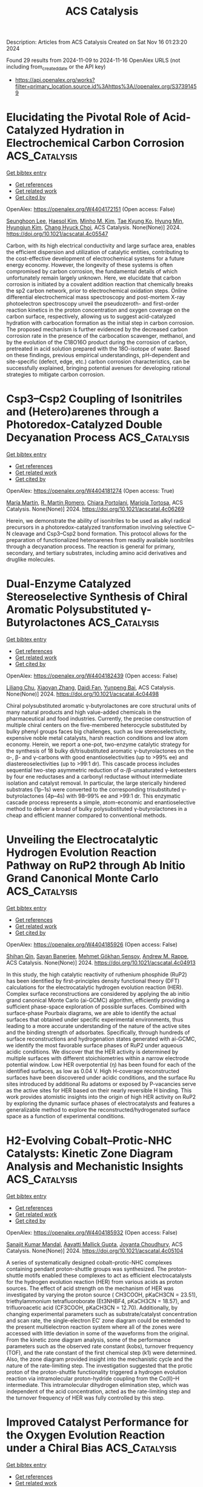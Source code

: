 #+TITLE: ACS Catalysis
Description: Articles from ACS Catalysis
Created on Sat Nov 16 01:23:20 2024

Found 29 results from 2024-11-09 to 2024-11-16
OpenAlex URLS (not including from_created_date or the API key)
- [[https://api.openalex.org/works?filter=primary_location.source.id%3Ahttps%3A//openalex.org/S37391459]]

* Elucidating the Pivotal Role of Acid-Catalyzed Hydration in Electrochemical Carbon Corrosion  :ACS_Catalysis:
:PROPERTIES:
:UUID: https://openalex.org/W4404172151
:TOPICS: Fuel Cell Membrane Technology, Corrosion Inhibitors and Protection Mechanisms, Electrocatalysis for Energy Conversion
:PUBLICATION_DATE: 2024-11-08
:END:    
    
[[elisp:(doi-add-bibtex-entry "https://doi.org/10.1021/acscatal.4c05547")][Get bibtex entry]] 

- [[elisp:(progn (xref--push-markers (current-buffer) (point)) (oa--referenced-works "https://openalex.org/W4404172151"))][Get references]]
- [[elisp:(progn (xref--push-markers (current-buffer) (point)) (oa--related-works "https://openalex.org/W4404172151"))][Get related work]]
- [[elisp:(progn (xref--push-markers (current-buffer) (point)) (oa--cited-by-works "https://openalex.org/W4404172151"))][Get cited by]]

OpenAlex: https://openalex.org/W4404172151 (Open access: False)
    
[[https://openalex.org/A5102659436][Seunghoon Lee]], [[https://openalex.org/A5081705335][Haesol Kim]], [[https://openalex.org/A5088684800][Minho M. Kim]], [[https://openalex.org/A5110713649][Tae Kyung Ko]], [[https://openalex.org/A5019222326][Hyung Min]], [[https://openalex.org/A5100388376][Hyungjun Kim]], [[https://openalex.org/A5072570172][Chang Hyuck Choi]], ACS Catalysis. None(None)] 2024. https://doi.org/10.1021/acscatal.4c05547 
     
Carbon, with its high electrical conductivity and large surface area, enables the efficient dispersion and utilization of catalytic entities, contributing to the cost-effective development of electrochemical systems for a future energy economy. However, the longevity of these systems is often compromised by carbon corrosion, the fundamental details of which unfortunately remain largely unknown. Here, we elucidate that carbon corrosion is initiated by a covalent addition reaction that chemically breaks the sp2 carbon network, prior to electrochemical oxidation steps. Online differential electrochemical mass spectroscopy and post-mortem X-ray photoelectron spectroscopy unveil the pseudozeroth- and first-order reaction kinetics in the proton concentration and oxygen coverage on the carbon surface, respectively, allowing us to suggest acid-catalyzed hydration with carbocation formation as the initial step in carbon corrosion. The proposed mechanism is further evidenced by the decreased carbon corrosion rate in the presence of the carbocation scavenger, methanol, and by the evolution of the C18O16O product during the corrosion of carbon, pretreated in acid solution prepared with the 18O-isotope of water. Based on these findings, previous empirical understandings, pH-dependent and site-specific (defect, edge, etc.) carbon corrosion characteristics, can be successfully explained, bringing potential avenues for developing rational strategies to mitigate carbon corrosion.    

    

* Csp3–Csp2 Coupling of Isonitriles and (Hetero)arenes through a Photoredox-Catalyzed Double Decyanation Process  :ACS_Catalysis:
:PROPERTIES:
:UUID: https://openalex.org/W4404181274
:TOPICS: Applications of Photoredox Catalysis in Organic Synthesis, Transition-Metal-Catalyzed C–H Bond Functionalization, Transition-Metal-Catalyzed Sulfur Chemistry
:PUBLICATION_DATE: 2024-11-08
:END:    
    
[[elisp:(doi-add-bibtex-entry "https://doi.org/10.1021/acscatal.4c06269")][Get bibtex entry]] 

- [[elisp:(progn (xref--push-markers (current-buffer) (point)) (oa--referenced-works "https://openalex.org/W4404181274"))][Get references]]
- [[elisp:(progn (xref--push-markers (current-buffer) (point)) (oa--related-works "https://openalex.org/W4404181274"))][Get related work]]
- [[elisp:(progn (xref--push-markers (current-buffer) (point)) (oa--cited-by-works "https://openalex.org/W4404181274"))][Get cited by]]

OpenAlex: https://openalex.org/W4404181274 (Open access: True)
    
[[https://openalex.org/A5101544561][María Martín]], [[https://openalex.org/A5042270411][R. Martín Romero]], [[https://openalex.org/A5049944494][Chiara Portolani]], [[https://openalex.org/A5077073496][Mariola Tortosa]], ACS Catalysis. None(None)] 2024. https://doi.org/10.1021/acscatal.4c06269 
     
Herein, we demonstrate the ability of isonitriles to be used as alkyl radical precursors in a photoredox-catalyzed transformation involving selective C–N cleavage and Csp3–Csp2 bond formation. This protocol allows for the preparation of functionalized heteroarenes from readily available isonitriles through a decyanation process. The reaction is general for primary, secondary, and tertiary substrates, including amino acid derivatives and druglike molecules.    

    

* Dual-Enzyme Catalyzed Stereoselective Synthesis of Chiral Aromatic Polysubstituted γ-Butyrolactones  :ACS_Catalysis:
:PROPERTIES:
:UUID: https://openalex.org/W4404182439
:TOPICS: Enzyme Immobilization Techniques, Biosynthesis and Engineering of Terpenoids, Asymmetric Catalysis
:PUBLICATION_DATE: 2024-11-08
:END:    
    
[[elisp:(doi-add-bibtex-entry "https://doi.org/10.1021/acscatal.4c04498")][Get bibtex entry]] 

- [[elisp:(progn (xref--push-markers (current-buffer) (point)) (oa--referenced-works "https://openalex.org/W4404182439"))][Get references]]
- [[elisp:(progn (xref--push-markers (current-buffer) (point)) (oa--related-works "https://openalex.org/W4404182439"))][Get related work]]
- [[elisp:(progn (xref--push-markers (current-buffer) (point)) (oa--cited-by-works "https://openalex.org/W4404182439"))][Get cited by]]

OpenAlex: https://openalex.org/W4404182439 (Open access: False)
    
[[https://openalex.org/A5084358889][Liliang Chu]], [[https://openalex.org/A5100352073][Xiaoyan Zhang]], [[https://openalex.org/A5043935829][Daidi Fan]], [[https://openalex.org/A5101663471][Yunpeng Bai]], ACS Catalysis. None(None)] 2024. https://doi.org/10.1021/acscatal.4c04498 
     
Chiral polysubstituted aromatic γ-butyrolactones are core structural units of many natural products and high value-added chemicals in the pharmaceutical and food industries. Currently, the precise construction of multiple chiral centers on the five-membered heterocycle substituted by bulky phenyl groups faces big challenges, such as low stereoselectivity, expensive noble metal catalysts, harsh reaction conditions and low atom economy. Herein, we report a one-pot, two-enzyme catalytic strategy for the synthesis of 18 bulky di/trisubstituted aromatic γ-butyrolactones on the α-, β- and γ-carbons with good enantioselectivities (up to >99% ee) and diastereoselectivities (up to >99:1 dr). This cascade process includes sequential two-step asymmetric reduction of α-/β-unsaturated γ-ketoesters by four ene reductases and a carbonyl reductase without intermediate isolation and catalyst removal. In particular, the large sterically hindered substrates (1p–1s) were converted to the corresponding trisubstituted γ-butyrolactones (4p–4s) with 98–99% ee and >99:1 dr. This enzymatic cascade process represents a simple, atom-economic and enantioselective method to deliver a broad of bulky polysubstituted γ-butyrolactones in a cheap and efficient manner compared to conventional methods.    

    

* Unveiling the Electrocatalytic Hydrogen Evolution Reaction Pathway on RuP2 through Ab Initio Grand Canonical Monte Carlo  :ACS_Catalysis:
:PROPERTIES:
:UUID: https://openalex.org/W4404185926
:TOPICS: Electrocatalysis for Energy Conversion, Accelerating Materials Innovation through Informatics, Catalytic Dehydrogenation of Light Alkanes
:PUBLICATION_DATE: 2024-11-08
:END:    
    
[[elisp:(doi-add-bibtex-entry "https://doi.org/10.1021/acscatal.4c04913")][Get bibtex entry]] 

- [[elisp:(progn (xref--push-markers (current-buffer) (point)) (oa--referenced-works "https://openalex.org/W4404185926"))][Get references]]
- [[elisp:(progn (xref--push-markers (current-buffer) (point)) (oa--related-works "https://openalex.org/W4404185926"))][Get related work]]
- [[elisp:(progn (xref--push-markers (current-buffer) (point)) (oa--cited-by-works "https://openalex.org/W4404185926"))][Get cited by]]

OpenAlex: https://openalex.org/W4404185926 (Open access: False)
    
[[https://openalex.org/A5048666153][Shihan Qin]], [[https://openalex.org/A5072188872][Sayan Banerjee]], [[https://openalex.org/A5088820125][Mehmet Gökhan Şensoy]], [[https://openalex.org/A5059503004][Andrew M. Rappe]], ACS Catalysis. None(None)] 2024. https://doi.org/10.1021/acscatal.4c04913 
     
In this study, the high catalytic reactivity of ruthenium phosphide (RuP2) has been identified by first-principles density functional theory (DFT) calculations for the electrocatalytic hydrogen evolution reaction (HER). Complex surface reconstructions are considered by applying the ab initio grand canonical Monte Carlo (ai-GCMC) algorithm, efficiently providing a sufficient phase-space exploration of possible surfaces. Combined with surface-phase Pourbaix diagrams, we are able to identify the actual surfaces that obtained under specific experimental environments, thus leading to a more accurate understanding of the nature of the active sites and the binding strength of adsorbates. Specifically, through hundreds of surface reconstructions and hydrogenation states generated with ai-GCMC, we identify the most favorable surface phases of RuP2 under aqueous acidic conditions. We discover that the HER activity is determined by multiple surfaces with different stoichiometries within a narrow electrode potential window. Low HER overpotential (η) has been found for each of the identified surfaces, as low as 0.04 V. High H-coverage reconstructed surfaces have been discovered under acidic conditions, and the surface Ru sites introduced by additional Ru adatoms or exposed by P-vacancies serve as the active sites for HER based on their nearly reversible H binding. This work provides atomistic insights into the origin of high HER activity on RuP2 by exploring the dynamic surface phases of electrocatalysts and features a generalizable method to explore the reconstructed/hydrogenated surface space as a function of experimental conditions.    

    

* H2-Evolving Cobalt–Protic-NHC Catalysts: Kinetic Zone Diagram Analysis and Mechanistic Insights  :ACS_Catalysis:
:PROPERTIES:
:UUID: https://openalex.org/W4404185932
:TOPICS: Ammonia Synthesis and Electrocatalysis, Electrocatalysis for Energy Conversion, Carbon Dioxide Utilization for Chemical Synthesis
:PUBLICATION_DATE: 2024-11-08
:END:    
    
[[elisp:(doi-add-bibtex-entry "https://doi.org/10.1021/acscatal.4c05104")][Get bibtex entry]] 

- [[elisp:(progn (xref--push-markers (current-buffer) (point)) (oa--referenced-works "https://openalex.org/W4404185932"))][Get references]]
- [[elisp:(progn (xref--push-markers (current-buffer) (point)) (oa--related-works "https://openalex.org/W4404185932"))][Get related work]]
- [[elisp:(progn (xref--push-markers (current-buffer) (point)) (oa--cited-by-works "https://openalex.org/W4404185932"))][Get cited by]]

OpenAlex: https://openalex.org/W4404185932 (Open access: False)
    
[[https://openalex.org/A5023698422][Sanajit Kumar Mandal]], [[https://openalex.org/A5079620766][Aayatti Mallick Gupta]], [[https://openalex.org/A5042658817][Joyanta Choudhury]], ACS Catalysis. None(None)] 2024. https://doi.org/10.1021/acscatal.4c05104 
     
A series of systematically designed cobalt–protic-NHC complexes containing pendant proton-shuttle groups was synthesized. The proton-shuttle motifs enabled these complexes to act as efficient electrocatalysts for the hydrogen evolution reaction (HER) from various acids as proton sources. The effect of acid strength on the mechanism of HER was investigated by varying the proton source ( CH3COOH, pKaCH3CN = 23.51), triethylammonium tetrafluoroborate (Et3NHBF4, pKaCH3CN = 18.57), and trifluoroacetic acid (CF3COOH, pKaCH3CN = 12.70). Additionally, by changing experimental parameters such as substrate/catalyst concentration and scan rate, the single-electron EC′ zone diagram could be extended to the present multielectron reaction system where all of the zones were accessed with little deviation in some of the waveforms from the original. From the kinetic zone diagram analysis, some of the performance parameters such as the observed rate constant (kobs), turnover frequency (TOF), and the rate constant of the first chemical step (k1) were determined. Also, the zone diagram provided insight into the mechanistic cycle and the nature of the rate-limiting step. The investigation suggested that the protic proton of the proton-shuttle functionality triggered a hydrogen evolution reaction via intramolecular proton-hydride coupling from the Co(II)–H intermediate. This intramolecular dihydrogen elimination step, which was independent of the acid concentration, acted as the rate-limiting step and the turnover frequency of HER was fully controlled by this step.    

    

* Improved Catalyst Performance for the Oxygen Evolution Reaction under a Chiral Bias  :ACS_Catalysis:
:PROPERTIES:
:UUID: https://openalex.org/W4404220015
:TOPICS: Electrocatalysis for Energy Conversion, Accelerating Materials Innovation through Informatics, Catalytic Nanomaterials
:PUBLICATION_DATE: 2024-11-10
:END:    
    
[[elisp:(doi-add-bibtex-entry "https://doi.org/10.1021/acscatal.4c04477")][Get bibtex entry]] 

- [[elisp:(progn (xref--push-markers (current-buffer) (point)) (oa--referenced-works "https://openalex.org/W4404220015"))][Get references]]
- [[elisp:(progn (xref--push-markers (current-buffer) (point)) (oa--related-works "https://openalex.org/W4404220015"))][Get related work]]
- [[elisp:(progn (xref--push-markers (current-buffer) (point)) (oa--cited-by-works "https://openalex.org/W4404220015"))][Get cited by]]

OpenAlex: https://openalex.org/W4404220015 (Open access: True)
    
[[https://openalex.org/A5036346374][Aravind Vadakkayil]], [[https://openalex.org/A5034223374][Wiley A. Dunlap-Shohl]], [[https://openalex.org/A5108303229][Meera Joy]], [[https://openalex.org/A5047853509][Brian P. Bloom]], [[https://openalex.org/A5043531603][David H. Waldeck]], ACS Catalysis. None(None)] 2024. https://doi.org/10.1021/acscatal.4c04477 
     
No abstract    

    

* Asymmetric Csp3–Csp3 Bond Formation via Ni-Catalyzed Regio- and Enantioselective Hydroalkylation of Linear 1,3-Diene through Carbonyl Umpolung  :ACS_Catalysis:
:PROPERTIES:
:UUID: https://openalex.org/W4404225574
:TOPICS: Homogeneous Catalysis with Transition Metals, Transition-Metal-Catalyzed C–H Bond Functionalization, Asymmetric Catalysis
:PUBLICATION_DATE: 2024-11-11
:END:    
    
[[elisp:(doi-add-bibtex-entry "https://doi.org/10.1021/acscatal.4c05759")][Get bibtex entry]] 

- [[elisp:(progn (xref--push-markers (current-buffer) (point)) (oa--referenced-works "https://openalex.org/W4404225574"))][Get references]]
- [[elisp:(progn (xref--push-markers (current-buffer) (point)) (oa--related-works "https://openalex.org/W4404225574"))][Get related work]]
- [[elisp:(progn (xref--push-markers (current-buffer) (point)) (oa--cited-by-works "https://openalex.org/W4404225574"))][Get cited by]]

OpenAlex: https://openalex.org/W4404225574 (Open access: False)
    
[[https://openalex.org/A5074760445][Ruofei Cheng]], [[https://openalex.org/A5050860250][Kangbao Zhong]], [[https://openalex.org/A5028501208][Xue‐Qiang Chu]], [[https://openalex.org/A5050859481][Yu Lan]], [[https://openalex.org/A5021388534][Chao‐Jun Li]], ACS Catalysis. None(None)] 2024. https://doi.org/10.1021/acscatal.4c05759 
     
No abstract    

    

* Trend and Progress in Catalysis for Ethylene Production from Bioethanol Using ZSM-5  :ACS_Catalysis:
:PROPERTIES:
:UUID: https://openalex.org/W4404234962
:TOPICS: Catalytic Conversion of Biomass to Fuels and Chemicals, Desulfurization Technologies for Fuels, Zeolite Chemistry and Catalysis
:PUBLICATION_DATE: 2024-11-11
:END:    
    
[[elisp:(doi-add-bibtex-entry "https://doi.org/10.1021/acscatal.4c04162")][Get bibtex entry]] 

- [[elisp:(progn (xref--push-markers (current-buffer) (point)) (oa--referenced-works "https://openalex.org/W4404234962"))][Get references]]
- [[elisp:(progn (xref--push-markers (current-buffer) (point)) (oa--related-works "https://openalex.org/W4404234962"))][Get related work]]
- [[elisp:(progn (xref--push-markers (current-buffer) (point)) (oa--cited-by-works "https://openalex.org/W4404234962"))][Get cited by]]

OpenAlex: https://openalex.org/W4404234962 (Open access: False)
    
[[https://openalex.org/A5002759787][L. Ouayloul]], [[https://openalex.org/A5061505361][Iker Agirrezabal-Tellería]], [[https://openalex.org/A5081732385][Sébastien Paul]], [[https://openalex.org/A5054522976][M. El Doukkali]], ACS Catalysis. None(None)] 2024. https://doi.org/10.1021/acscatal.4c04162 
     
No abstract    

    

* Fe-Doped Ni-Based Catalysts Surpass Ir-Baselines for Oxygen Evolution Due to Optimal Charge-Transfer Characteristics  :ACS_Catalysis:
:PROPERTIES:
:UUID: https://openalex.org/W4404237251
:TOPICS: Electrocatalysis for Energy Conversion, Fuel Cell Membrane Technology, Memristive Devices for Neuromorphic Computing
:PUBLICATION_DATE: 2024-11-11
:END:    
    
[[elisp:(doi-add-bibtex-entry "https://doi.org/10.1021/acscatal.4c04489")][Get bibtex entry]] 

- [[elisp:(progn (xref--push-markers (current-buffer) (point)) (oa--referenced-works "https://openalex.org/W4404237251"))][Get references]]
- [[elisp:(progn (xref--push-markers (current-buffer) (point)) (oa--related-works "https://openalex.org/W4404237251"))][Get related work]]
- [[elisp:(progn (xref--push-markers (current-buffer) (point)) (oa--cited-by-works "https://openalex.org/W4404237251"))][Get cited by]]

OpenAlex: https://openalex.org/W4404237251 (Open access: True)
    
[[https://openalex.org/A5045205642][Mai‐Anh Ha]], [[https://openalex.org/A5090914666][Shaun M Alia]], [[https://openalex.org/A5035752147][Andrew G. Norman]], [[https://openalex.org/A5030845529][Elisa M. Miller]], ACS Catalysis. None(None)] 2024. https://doi.org/10.1021/acscatal.4c04489 
     
No abstract    

    

* Photoreforming of Lignocellulose into CO and Lactic Acid over a Single-Atom Fe-Dispersed Order/Disorder Polymeric Carbon Nitride Homojunction  :ACS_Catalysis:
:PROPERTIES:
:UUID: https://openalex.org/W4404243653
:TOPICS: Catalytic Reduction of Nitro Compounds, Photocatalytic Materials for Solar Energy Conversion, Catalytic Nanomaterials
:PUBLICATION_DATE: 2024-11-11
:END:    
    
[[elisp:(doi-add-bibtex-entry "https://doi.org/10.1021/acscatal.4c05510")][Get bibtex entry]] 

- [[elisp:(progn (xref--push-markers (current-buffer) (point)) (oa--referenced-works "https://openalex.org/W4404243653"))][Get references]]
- [[elisp:(progn (xref--push-markers (current-buffer) (point)) (oa--related-works "https://openalex.org/W4404243653"))][Get related work]]
- [[elisp:(progn (xref--push-markers (current-buffer) (point)) (oa--cited-by-works "https://openalex.org/W4404243653"))][Get cited by]]

OpenAlex: https://openalex.org/W4404243653 (Open access: False)
    
[[https://openalex.org/A5000373257][Yanglin Chen]], [[https://openalex.org/A5101709674][Mei Zheng]], [[https://openalex.org/A5101577667][Jiajun Sun]], [[https://openalex.org/A5100778829][Jianzhong Xu]], [[https://openalex.org/A5036867780][Chao Wu]], [[https://openalex.org/A5100657882][Jiyuan Liu]], [[https://openalex.org/A5089298431][Limo He]], [[https://openalex.org/A5031292832][Shibo Xi]], [[https://openalex.org/A5074258793][Shuzhou Li]], [[https://openalex.org/A5026626040][Can Xue]], ACS Catalysis. None(None)] 2024. https://doi.org/10.1021/acscatal.4c05510 
     
No abstract    

    

* Catalytic Asymmetric C–H Activation/Cyclization of Sulfoximines with Sulfoxonium Ylides by a Chiral η6-Benzene Ruthenium(II) Catalyst  :ACS_Catalysis:
:PROPERTIES:
:UUID: https://openalex.org/W4404254369
:TOPICS: Catalytic C-H Amination Reactions, Transition-Metal-Catalyzed C–H Bond Functionalization, Catalytic Carbene Chemistry in Organic Synthesis
:PUBLICATION_DATE: 2024-11-12
:END:    
    
[[elisp:(doi-add-bibtex-entry "https://doi.org/10.1021/acscatal.4c04798")][Get bibtex entry]] 

- [[elisp:(progn (xref--push-markers (current-buffer) (point)) (oa--referenced-works "https://openalex.org/W4404254369"))][Get references]]
- [[elisp:(progn (xref--push-markers (current-buffer) (point)) (oa--related-works "https://openalex.org/W4404254369"))][Get related work]]
- [[elisp:(progn (xref--push-markers (current-buffer) (point)) (oa--cited-by-works "https://openalex.org/W4404254369"))][Get cited by]]

OpenAlex: https://openalex.org/W4404254369 (Open access: False)
    
[[https://openalex.org/A5100339019][Huan Liu]], [[https://openalex.org/A5006907432][Ji‐Jun Jiang]], [[https://openalex.org/A5007519550][Jun Wang]], ACS Catalysis. None(None)] 2024. https://doi.org/10.1021/acscatal.4c04798 
     
No abstract    

    

* Rhodium-Catalyzed (Asymmetric) Annulation of Silacyclobutanes with Bicyclic Olefins via C–Si Bond Activation  :ACS_Catalysis:
:PROPERTIES:
:UUID: https://openalex.org/W4404257850
:TOPICS: Frustrated Lewis Pairs Chemistry, Transition-Metal-Catalyzed C–H Bond Functionalization, Transition Metal-Catalyzed Cross-Coupling Reactions
:PUBLICATION_DATE: 2024-11-12
:END:    
    
[[elisp:(doi-add-bibtex-entry "https://doi.org/10.1021/acscatal.4c05675")][Get bibtex entry]] 

- [[elisp:(progn (xref--push-markers (current-buffer) (point)) (oa--referenced-works "https://openalex.org/W4404257850"))][Get references]]
- [[elisp:(progn (xref--push-markers (current-buffer) (point)) (oa--related-works "https://openalex.org/W4404257850"))][Get related work]]
- [[elisp:(progn (xref--push-markers (current-buffer) (point)) (oa--cited-by-works "https://openalex.org/W4404257850"))][Get cited by]]

OpenAlex: https://openalex.org/W4404257850 (Open access: False)
    
[[https://openalex.org/A5083905249][Shengbo Xu]], [[https://openalex.org/A5100752623][Fen Wang]], [[https://openalex.org/A5061667297][Xingwei Li]], ACS Catalysis. None(None)] 2024. https://doi.org/10.1021/acscatal.4c05675 
     
No abstract    

    

* Enantioselective Synthesis of Ferrocene 1,3-Derivatives via Palladium/Norbornene Cooperative Catalysis  :ACS_Catalysis:
:PROPERTIES:
:UUID: https://openalex.org/W4404258078
:TOPICS: Peptide Synthesis and Drug Discovery, Transition-Metal-Catalyzed C–H Bond Functionalization, Transition Metal-Catalyzed Cross-Coupling Reactions
:PUBLICATION_DATE: 2024-11-12
:END:    
    
[[elisp:(doi-add-bibtex-entry "https://doi.org/10.1021/acscatal.4c06231")][Get bibtex entry]] 

- [[elisp:(progn (xref--push-markers (current-buffer) (point)) (oa--referenced-works "https://openalex.org/W4404258078"))][Get references]]
- [[elisp:(progn (xref--push-markers (current-buffer) (point)) (oa--related-works "https://openalex.org/W4404258078"))][Get related work]]
- [[elisp:(progn (xref--push-markers (current-buffer) (point)) (oa--cited-by-works "https://openalex.org/W4404258078"))][Get cited by]]

OpenAlex: https://openalex.org/W4404258078 (Open access: False)
    
[[https://openalex.org/A5077745894][Princi Gupta]], [[https://openalex.org/A5104099574][Prakash C. Tiwari]], [[https://openalex.org/A5004212879][Suchithra Madhavan]], [[https://openalex.org/A5039260671][Manmohan Kapur]], ACS Catalysis. None(None)] 2024. https://doi.org/10.1021/acscatal.4c06231 
     
No abstract    

    

* Boosting Long-Chain Linear α-Olefins Synthesis from CO2 Hydrogenation over K–FeMn Catalyst via Stabilizing Active Sites  :ACS_Catalysis:
:PROPERTIES:
:UUID: https://openalex.org/W4404258399
:TOPICS: Catalytic Carbon Dioxide Hydrogenation, Carbon Dioxide Utilization for Chemical Synthesis, Catalytic Conversion of Biomass to Fuels and Chemicals
:PUBLICATION_DATE: 2024-11-12
:END:    
    
[[elisp:(doi-add-bibtex-entry "https://doi.org/10.1021/acscatal.4c04325")][Get bibtex entry]] 

- [[elisp:(progn (xref--push-markers (current-buffer) (point)) (oa--referenced-works "https://openalex.org/W4404258399"))][Get references]]
- [[elisp:(progn (xref--push-markers (current-buffer) (point)) (oa--related-works "https://openalex.org/W4404258399"))][Get related work]]
- [[elisp:(progn (xref--push-markers (current-buffer) (point)) (oa--cited-by-works "https://openalex.org/W4404258399"))][Get cited by]]

OpenAlex: https://openalex.org/W4404258399 (Open access: False)
    
[[https://openalex.org/A5049258632][Kangzhou Wang]], [[https://openalex.org/A5111050386][Ziqin Li]], [[https://openalex.org/A5100394072][Lei Zhu]], [[https://openalex.org/A5103997016][Weizhe Gao]], [[https://openalex.org/A5077694060][Yang Tang]], [[https://openalex.org/A5071773947][Kuan‐Guan Liu]], [[https://openalex.org/A5053277179][Xinhua Gao]], [[https://openalex.org/A5101928632][Qingxiang Ma]], [[https://openalex.org/A5100614646][Jianli Zhang]], [[https://openalex.org/A5022388959][Tiansheng Zhao]], [[https://openalex.org/A5054090836][Noritatsu Tsubaki]], ACS Catalysis. None(None)] 2024. https://doi.org/10.1021/acscatal.4c04325 
     
No abstract    

    

* Roles of Acidic Proton for Fe-Containing Zeolite in Direct Oxidation of Methane  :ACS_Catalysis:
:PROPERTIES:
:UUID: https://openalex.org/W4404271393
:TOPICS: Catalytic Nanomaterials, Catalytic Dehydrogenation of Light Alkanes, Catalytic Carbon Dioxide Hydrogenation
:PUBLICATION_DATE: 2024-11-12
:END:    
    
[[elisp:(doi-add-bibtex-entry "https://doi.org/10.1021/acscatal.4c04875")][Get bibtex entry]] 

- [[elisp:(progn (xref--push-markers (current-buffer) (point)) (oa--referenced-works "https://openalex.org/W4404271393"))][Get references]]
- [[elisp:(progn (xref--push-markers (current-buffer) (point)) (oa--related-works "https://openalex.org/W4404271393"))][Get related work]]
- [[elisp:(progn (xref--push-markers (current-buffer) (point)) (oa--cited-by-works "https://openalex.org/W4404271393"))][Get cited by]]

OpenAlex: https://openalex.org/W4404271393 (Open access: True)
    
[[https://openalex.org/A5085549483][Peipei Xiao]], [[https://openalex.org/A5076566129][Hiroto Toyoda]], [[https://openalex.org/A5100733364][Yong Wang]], [[https://openalex.org/A5036811156][K. Nakamura]], [[https://openalex.org/A5093019473][Samya Bekhti]], [[https://openalex.org/A5039390377][Ryota Osuga]], [[https://openalex.org/A5086456041][Maiko Nishibori]], [[https://openalex.org/A5025232171][Hermann Gies]], [[https://openalex.org/A5074713586][Toshiyuki Yokoi]], ACS Catalysis. None(None)] 2024. https://doi.org/10.1021/acscatal.4c04875 
     
No abstract    

    

* 2 + 1 > 3: Trimetallic Sites on the Zn-IrP2/FeP Electrode Trigger Synergistic Effect to Activate Industrial-Grade Performance for Hydrazine-Assisted Overall Water Splitting  :ACS_Catalysis:
:PROPERTIES:
:UUID: https://openalex.org/W4404273867
:TOPICS: Electrocatalysis for Energy Conversion, Electrochemical Detection of Heavy Metal Ions, Science and Technology of Capacitive Deionization for Water Desalination
:PUBLICATION_DATE: 2024-11-12
:END:    
    
[[elisp:(doi-add-bibtex-entry "https://doi.org/10.1021/acscatal.4c05825")][Get bibtex entry]] 

- [[elisp:(progn (xref--push-markers (current-buffer) (point)) (oa--referenced-works "https://openalex.org/W4404273867"))][Get references]]
- [[elisp:(progn (xref--push-markers (current-buffer) (point)) (oa--related-works "https://openalex.org/W4404273867"))][Get related work]]
- [[elisp:(progn (xref--push-markers (current-buffer) (point)) (oa--cited-by-works "https://openalex.org/W4404273867"))][Get cited by]]

OpenAlex: https://openalex.org/W4404273867 (Open access: False)
    
[[https://openalex.org/A5100698629][Xiaoli Sun]], [[https://openalex.org/A5100454118][Jie Liu]], [[https://openalex.org/A5004805684][Yunmei Du]], [[https://openalex.org/A5101631273][Yanru Liu]], [[https://openalex.org/A5068551629][Wenna Wang]], [[https://openalex.org/A5013080126][Dehong Chen]], [[https://openalex.org/A5024585245][Ruiyong Zhang]], [[https://openalex.org/A5058772567][Lei Wang]], ACS Catalysis. None(None)] 2024. https://doi.org/10.1021/acscatal.4c05825 
     
No abstract    

    

* A Chemoenzymatic Cascade for the Formal Enantioselective Hydroxylation and Amination of Benzylic C–H Bonds  :ACS_Catalysis:
:PROPERTIES:
:UUID: https://openalex.org/W4404276047
:TOPICS: Catalytic C-H Amination Reactions, Dioxygen Activation at Metalloenzyme Active Sites, Homogeneous Catalysis with Transition Metals
:PUBLICATION_DATE: 2024-11-12
:END:    
    
[[elisp:(doi-add-bibtex-entry "https://doi.org/10.1021/acscatal.4c03161")][Get bibtex entry]] 

- [[elisp:(progn (xref--push-markers (current-buffer) (point)) (oa--referenced-works "https://openalex.org/W4404276047"))][Get references]]
- [[elisp:(progn (xref--push-markers (current-buffer) (point)) (oa--related-works "https://openalex.org/W4404276047"))][Get related work]]
- [[elisp:(progn (xref--push-markers (current-buffer) (point)) (oa--cited-by-works "https://openalex.org/W4404276047"))][Get cited by]]

OpenAlex: https://openalex.org/W4404276047 (Open access: True)
    
[[https://openalex.org/A5101742243][Shouxin Zhang]], [[https://openalex.org/A5006553673][Chen Huang]], [[https://openalex.org/A5070630878][Weixi Kong]], [[https://openalex.org/A5103141775][Liya Zhou]], [[https://openalex.org/A5100378741][Jing Wang]], [[https://openalex.org/A5039285985][Frank Hollmann]], [[https://openalex.org/A5050520630][Yunting Liu]], [[https://openalex.org/A5076197416][Yanjun Jiang]], ACS Catalysis. None(None)] 2024. https://doi.org/10.1021/acscatal.4c03161 
     
No abstract    

    

* Interfacial Site Density Engineering of ZnO/Cu Cube Inverse Catalysts for CO2 Hydrogenation Reactions  :ACS_Catalysis:
:PROPERTIES:
:UUID: https://openalex.org/W4404276392
:TOPICS: Catalytic Carbon Dioxide Hydrogenation, Catalytic Nanomaterials, Catalytic Dehydrogenation of Light Alkanes
:PUBLICATION_DATE: 2024-11-12
:END:    
    
[[elisp:(doi-add-bibtex-entry "https://doi.org/10.1021/acscatal.4c06447")][Get bibtex entry]] 

- [[elisp:(progn (xref--push-markers (current-buffer) (point)) (oa--referenced-works "https://openalex.org/W4404276392"))][Get references]]
- [[elisp:(progn (xref--push-markers (current-buffer) (point)) (oa--related-works "https://openalex.org/W4404276392"))][Get related work]]
- [[elisp:(progn (xref--push-markers (current-buffer) (point)) (oa--cited-by-works "https://openalex.org/W4404276392"))][Get cited by]]

OpenAlex: https://openalex.org/W4404276392 (Open access: False)
    
[[https://openalex.org/A5108050453][Jialin Li]], [[https://openalex.org/A5100446876][Dongdong Wang]], [[https://openalex.org/A5008776627][Wei Xiong]], [[https://openalex.org/A5103067344][Jieqiong Ding]], [[https://openalex.org/A5100639761][Weixin Huang]], ACS Catalysis. None(None)] 2024. https://doi.org/10.1021/acscatal.4c06447 
     
No abstract    

    

* Reversing the Enantioselectivity of Enzymatic Dynamic Kinetic Asymmetric Transformations in the Synthesis of Fused Lactones  :ACS_Catalysis:
:PROPERTIES:
:UUID: https://openalex.org/W4404284677
:TOPICS: Enzyme Immobilization Techniques, Metabolic Engineering and Synthetic Biology, Natural Products as Sources of New Drugs
:PUBLICATION_DATE: 2024-11-12
:END:    
    
[[elisp:(doi-add-bibtex-entry "https://doi.org/10.1021/acscatal.4c05196")][Get bibtex entry]] 

- [[elisp:(progn (xref--push-markers (current-buffer) (point)) (oa--referenced-works "https://openalex.org/W4404284677"))][Get references]]
- [[elisp:(progn (xref--push-markers (current-buffer) (point)) (oa--related-works "https://openalex.org/W4404284677"))][Get related work]]
- [[elisp:(progn (xref--push-markers (current-buffer) (point)) (oa--cited-by-works "https://openalex.org/W4404284677"))][Get cited by]]

OpenAlex: https://openalex.org/W4404284677 (Open access: False)
    
[[https://openalex.org/A5100812876][Ming-Liang Shi]], [[https://openalex.org/A5100389434][Yao Yao]], [[https://openalex.org/A5101893038][Xinyue Fan]], [[https://openalex.org/A5100377568][Kun Li]], [[https://openalex.org/A5043050875][Xiao‐Qi Yu]], [[https://openalex.org/A5100351081][Yan Liu]], [[https://openalex.org/A5033691855][Zhong‐Liu Wu]], [[https://openalex.org/A5100461388][Na Wang]], ACS Catalysis. None(None)] 2024. https://doi.org/10.1021/acscatal.4c05196 
     
No abstract    

    

* High-Conversion Propane Dehydrogenation by Photocatalysis under Ambient Conditions  :ACS_Catalysis:
:PROPERTIES:
:UUID: https://openalex.org/W4404297788
:TOPICS: Catalytic Dehydrogenation of Light Alkanes, Catalytic Nanomaterials, Zeolite Chemistry and Catalysis
:PUBLICATION_DATE: 2024-11-12
:END:    
    
[[elisp:(doi-add-bibtex-entry "https://doi.org/10.1021/acscatal.4c06192")][Get bibtex entry]] 

- [[elisp:(progn (xref--push-markers (current-buffer) (point)) (oa--referenced-works "https://openalex.org/W4404297788"))][Get references]]
- [[elisp:(progn (xref--push-markers (current-buffer) (point)) (oa--related-works "https://openalex.org/W4404297788"))][Get related work]]
- [[elisp:(progn (xref--push-markers (current-buffer) (point)) (oa--cited-by-works "https://openalex.org/W4404297788"))][Get cited by]]

OpenAlex: https://openalex.org/W4404297788 (Open access: False)
    
[[https://openalex.org/A5036804179][Yucheng Yuan]], [[https://openalex.org/A5100385435][Yuhan Zhang]], [[https://openalex.org/A5005426309][Jan Paul Menzel]], [[https://openalex.org/A5004116773][John Santoro]], [[https://openalex.org/A5107529830][Madeline Dolack]], [[https://openalex.org/A5063296458][Hongyan Wang]], [[https://openalex.org/A5089129603][Víctor S. Batista]], [[https://openalex.org/A5040290819][Dunwei Wang]], ACS Catalysis. None(None)] 2024. https://doi.org/10.1021/acscatal.4c06192 
     
No abstract    

    

* Efficient Construction of β-Arylethylamines via Selective C(sp3)-H Arylation of Aliphatic Amines  :ACS_Catalysis:
:PROPERTIES:
:UUID: https://openalex.org/W4404315898
:TOPICS: Transition-Metal-Catalyzed C–H Bond Functionalization, Catalytic C-H Amination Reactions, Homogeneous Catalysis with Transition Metals
:PUBLICATION_DATE: 2024-11-13
:END:    
    
[[elisp:(doi-add-bibtex-entry "https://doi.org/10.1021/acscatal.4c04805")][Get bibtex entry]] 

- [[elisp:(progn (xref--push-markers (current-buffer) (point)) (oa--referenced-works "https://openalex.org/W4404315898"))][Get references]]
- [[elisp:(progn (xref--push-markers (current-buffer) (point)) (oa--related-works "https://openalex.org/W4404315898"))][Get related work]]
- [[elisp:(progn (xref--push-markers (current-buffer) (point)) (oa--cited-by-works "https://openalex.org/W4404315898"))][Get cited by]]

OpenAlex: https://openalex.org/W4404315898 (Open access: False)
    
[[https://openalex.org/A5090305829][Tu Hua]], [[https://openalex.org/A5113614984][Xi Deng]], [[https://openalex.org/A5100413708][Hongyi Li]], [[https://openalex.org/A5005309080][Yunpeng Xu]], [[https://openalex.org/A5100394921][Jing Chen]], [[https://openalex.org/A5100668744][Xiaofeng Zhang]], [[https://openalex.org/A5051636973][Weiping Su]], ACS Catalysis. None(None)] 2024. https://doi.org/10.1021/acscatal.4c04805 
     
No abstract    

    

* Optimizing Electrochemical Furfural Hydrogenation on Pt via Bimetallic Colocalization of Cu  :ACS_Catalysis:
:PROPERTIES:
:UUID: https://openalex.org/W4404316297
:TOPICS: Electrocatalysis for Energy Conversion, Catalytic Conversion of Biomass to Fuels and Chemicals, Catalytic Carbon Dioxide Hydrogenation
:PUBLICATION_DATE: 2024-11-13
:END:    
    
[[elisp:(doi-add-bibtex-entry "https://doi.org/10.1021/acscatal.4c05428")][Get bibtex entry]] 

- [[elisp:(progn (xref--push-markers (current-buffer) (point)) (oa--referenced-works "https://openalex.org/W4404316297"))][Get references]]
- [[elisp:(progn (xref--push-markers (current-buffer) (point)) (oa--related-works "https://openalex.org/W4404316297"))][Get related work]]
- [[elisp:(progn (xref--push-markers (current-buffer) (point)) (oa--cited-by-works "https://openalex.org/W4404316297"))][Get cited by]]

OpenAlex: https://openalex.org/W4404316297 (Open access: False)
    
[[https://openalex.org/A5064163109][Sanghwi Han]], [[https://openalex.org/A5102901195][Jeongyun Kim]], [[https://openalex.org/A5020781886][Jae-Hyuk Shim]], [[https://openalex.org/A5083571587][Won Bo Lee]], [[https://openalex.org/A5023905645][Jaeyune Ryu]], [[https://openalex.org/A5075933098][Jeyong Yoon]], ACS Catalysis. None(None)] 2024. https://doi.org/10.1021/acscatal.4c05428 
     
No abstract    

    

* Unlocking the Production of Biomass-Derived Plastic Monomer 2,5-Furandicarboxylic Acid at Industrial-Level Concentration  :ACS_Catalysis:
:PROPERTIES:
:UUID: https://openalex.org/W4404317848
:TOPICS: Catalytic Conversion of Biomass to Fuels and Chemicals, Biodegradable Polymers as Biomaterials and Packaging, Carbon Dioxide Utilization for Chemical Synthesis
:PUBLICATION_DATE: 2024-11-13
:END:    
    
[[elisp:(doi-add-bibtex-entry "https://doi.org/10.1021/acscatal.4c05864")][Get bibtex entry]] 

- [[elisp:(progn (xref--push-markers (current-buffer) (point)) (oa--referenced-works "https://openalex.org/W4404317848"))][Get references]]
- [[elisp:(progn (xref--push-markers (current-buffer) (point)) (oa--related-works "https://openalex.org/W4404317848"))][Get related work]]
- [[elisp:(progn (xref--push-markers (current-buffer) (point)) (oa--cited-by-works "https://openalex.org/W4404317848"))][Get cited by]]

OpenAlex: https://openalex.org/W4404317848 (Open access: False)
    
[[https://openalex.org/A5019275853][Weizhen Xie]], [[https://openalex.org/A5100722414][Yining Zhang]], [[https://openalex.org/A5102303457][Hang Zheng]], [[https://openalex.org/A5078907574][Pengbo Lyu]], [[https://openalex.org/A5087370867][Xixian Ke]], [[https://openalex.org/A5101883892][Tianyuan Li]], [[https://openalex.org/A5006755975][Huayu Fang]], [[https://openalex.org/A5039154269][Yong Sun]], [[https://openalex.org/A5039771921][Jin‐Chao Dong]], [[https://openalex.org/A5033782211][Lin Lu]], [[https://openalex.org/A5100603933][Changlong Wang]], [[https://openalex.org/A5102867179][Xing Tang]], ACS Catalysis. None(None)] 2024. https://doi.org/10.1021/acscatal.4c05864 
     
No abstract    

    

* Synergistic Photoredox and Palladium-Catalyzed 1,3-Acyloxyallylation of Aryl Cyclopropanes with Allyl Esters  :ACS_Catalysis:
:PROPERTIES:
:UUID: https://openalex.org/W4404318842
:TOPICS: Catalytic Carbene Chemistry in Organic Synthesis, Transition-Metal-Catalyzed C–H Bond Functionalization, Gold Catalysis in Organic Synthesis
:PUBLICATION_DATE: 2024-11-13
:END:    
    
[[elisp:(doi-add-bibtex-entry "https://doi.org/10.1021/acscatal.4c05180")][Get bibtex entry]] 

- [[elisp:(progn (xref--push-markers (current-buffer) (point)) (oa--referenced-works "https://openalex.org/W4404318842"))][Get references]]
- [[elisp:(progn (xref--push-markers (current-buffer) (point)) (oa--related-works "https://openalex.org/W4404318842"))][Get related work]]
- [[elisp:(progn (xref--push-markers (current-buffer) (point)) (oa--cited-by-works "https://openalex.org/W4404318842"))][Get cited by]]

OpenAlex: https://openalex.org/W4404318842 (Open access: False)
    
[[https://openalex.org/A5100577044][Lixu Ren]], [[https://openalex.org/A5101584601][Jun Wei]], [[https://openalex.org/A5091800151][Yingfeng Yu]], [[https://openalex.org/A5102140517][Liya Huang]], [[https://openalex.org/A5077328229][Lin Yang]], [[https://openalex.org/A5007519550][Jun Wang]], [[https://openalex.org/A5101698910][Na Hao]], [[https://openalex.org/A5035066223][Qiang Fu]], [[https://openalex.org/A5089687982][Dong Yi]], [[https://openalex.org/A5015760687][Siping Wei]], [[https://openalex.org/A5101595126][Ji Lu]], ACS Catalysis. None(None)] 2024. https://doi.org/10.1021/acscatal.4c05180 
     
No abstract    

    

* Disentangling the Pitfalls of Rotating Disk Electrode-Based OER Stability Assessment: Bubble Blockage or Substrate Passivation?  :ACS_Catalysis:
:PROPERTIES:
:UUID: https://openalex.org/W4404325018
:TOPICS: Advances in Chemical Sensor Technologies, Molecular Electronic Devices and Systems, Electrochemical Detection of Heavy Metal Ions
:PUBLICATION_DATE: 2024-11-13
:END:    
    
[[elisp:(doi-add-bibtex-entry "https://doi.org/10.1021/acscatal.4c05447")][Get bibtex entry]] 

- [[elisp:(progn (xref--push-markers (current-buffer) (point)) (oa--referenced-works "https://openalex.org/W4404325018"))][Get references]]
- [[elisp:(progn (xref--push-markers (current-buffer) (point)) (oa--related-works "https://openalex.org/W4404325018"))][Get related work]]
- [[elisp:(progn (xref--push-markers (current-buffer) (point)) (oa--cited-by-works "https://openalex.org/W4404325018"))][Get cited by]]

OpenAlex: https://openalex.org/W4404325018 (Open access: True)
    
[[https://openalex.org/A5024614434][Aline Bornet]], [[https://openalex.org/A5049676963][Pavel Moreno‐García]], [[https://openalex.org/A5034799578][Abhijit Dutta]], [[https://openalex.org/A5067190406][Ying Kong]], [[https://openalex.org/A5024259699][Mike Liechti]], [[https://openalex.org/A5010965814][Soma Vesztergom]], [[https://openalex.org/A5064384920][Matthias Arenz]], [[https://openalex.org/A5002095391][Peter Broekmann]], ACS Catalysis. None(None)] 2024. https://doi.org/10.1021/acscatal.4c05447 
     
No abstract    

    

* Bifunctional Ruthenium Catalysts for endo-Selective Cycloisomerization of Nucleophile-Functionalized Terminal Alkynes  :ACS_Catalysis:
:PROPERTIES:
:UUID: https://openalex.org/W4404327114
:TOPICS: Gold Catalysis in Organic Synthesis, Catalytic Carbene Chemistry in Organic Synthesis, Transition-Metal-Catalyzed C–H Bond Functionalization
:PUBLICATION_DATE: 2024-11-13
:END:    
    
[[elisp:(doi-add-bibtex-entry "https://doi.org/10.1021/acscatal.4c05245")][Get bibtex entry]] 

- [[elisp:(progn (xref--push-markers (current-buffer) (point)) (oa--referenced-works "https://openalex.org/W4404327114"))][Get references]]
- [[elisp:(progn (xref--push-markers (current-buffer) (point)) (oa--related-works "https://openalex.org/W4404327114"))][Get related work]]
- [[elisp:(progn (xref--push-markers (current-buffer) (point)) (oa--cited-by-works "https://openalex.org/W4404327114"))][Get cited by]]

OpenAlex: https://openalex.org/W4404327114 (Open access: False)
    
[[https://openalex.org/A5014150628][Hector A. Garcia Mayerstein]], [[https://openalex.org/A5069565621][Datong Song]], ACS Catalysis. None(None)] 2024. https://doi.org/10.1021/acscatal.4c05245 
     
No abstract    

    

* An Isopentenol Utilization Pathway-Based “Deuterium-Scanning” Method for Mechanistic Investigations of Terpene Cyclases  :ACS_Catalysis:
:PROPERTIES:
:UUID: https://openalex.org/W4404348434
:TOPICS: Biosynthesis and Engineering of Terpenoids, Biological Activities of Triterpenoids and Saponins, Natural Products as Sources of New Drugs
:PUBLICATION_DATE: 2024-11-14
:END:    
    
[[elisp:(doi-add-bibtex-entry "https://doi.org/10.1021/acscatal.4c05811")][Get bibtex entry]] 

- [[elisp:(progn (xref--push-markers (current-buffer) (point)) (oa--referenced-works "https://openalex.org/W4404348434"))][Get references]]
- [[elisp:(progn (xref--push-markers (current-buffer) (point)) (oa--related-works "https://openalex.org/W4404348434"))][Get related work]]
- [[elisp:(progn (xref--push-markers (current-buffer) (point)) (oa--cited-by-works "https://openalex.org/W4404348434"))][Get cited by]]

OpenAlex: https://openalex.org/W4404348434 (Open access: False)
    
[[https://openalex.org/A5110707206][Shouqi Zhang]], [[https://openalex.org/A5002007389][Kaibiao Wang]], [[https://openalex.org/A5045370732][Yuanning Liu]], [[https://openalex.org/A5100453714][Tao Wang]], [[https://openalex.org/A5057325915][Yao Kong]], [[https://openalex.org/A5100365988][Pengcheng Zhang]], [[https://openalex.org/A5100389704][Bing Zhang]], [[https://openalex.org/A5067846870][Min Yin]], [[https://openalex.org/A5070853383][Guohui Pan]], [[https://openalex.org/A5071067052][Zhengren Xu]], ACS Catalysis. None(None)] 2024. https://doi.org/10.1021/acscatal.4c05811 
     
No abstract    

    

* Surface-Reconstructed, Mesoporous In1.8Bi0.2O3 Nanocubes as Electrocatalysts for Efficient CO2 Conversion to Formate  :ACS_Catalysis:
:PROPERTIES:
:UUID: https://openalex.org/W4404357930
:TOPICS: Electrochemical Reduction of CO2 to Fuels, Thermoelectric Materials, Electrocatalysis for Energy Conversion
:PUBLICATION_DATE: 2024-11-14
:END:    
    
[[elisp:(doi-add-bibtex-entry "https://doi.org/10.1021/acscatal.4c05431")][Get bibtex entry]] 

- [[elisp:(progn (xref--push-markers (current-buffer) (point)) (oa--referenced-works "https://openalex.org/W4404357930"))][Get references]]
- [[elisp:(progn (xref--push-markers (current-buffer) (point)) (oa--related-works "https://openalex.org/W4404357930"))][Get related work]]
- [[elisp:(progn (xref--push-markers (current-buffer) (point)) (oa--cited-by-works "https://openalex.org/W4404357930"))][Get cited by]]

OpenAlex: https://openalex.org/W4404357930 (Open access: False)
    
[[https://openalex.org/A5081249499][Yueqi Feng]], [[https://openalex.org/A5101679571][Jin Xiao]], [[https://openalex.org/A5109672997][Yiyi Qiu]], [[https://openalex.org/A5030047391][Jianlin Huang]], ACS Catalysis. None(None)] 2024. https://doi.org/10.1021/acscatal.4c05431 
     
No abstract    

    

* Mechanistic Investigations on Cp*CoIII-Catalyzed Quinoline Transfer Hydrogenation with Formic Acid  :ACS_Catalysis:
:PROPERTIES:
:UUID: https://openalex.org/W4404359527
:TOPICS: Homogeneous Catalysis with Transition Metals, Carbon Dioxide Utilization for Chemical Synthesis, Catalytic Reduction of Nitro Compounds
:PUBLICATION_DATE: 2024-11-14
:END:    
    
[[elisp:(doi-add-bibtex-entry "https://doi.org/10.1021/acscatal.4c05271")][Get bibtex entry]] 

- [[elisp:(progn (xref--push-markers (current-buffer) (point)) (oa--referenced-works "https://openalex.org/W4404359527"))][Get references]]
- [[elisp:(progn (xref--push-markers (current-buffer) (point)) (oa--related-works "https://openalex.org/W4404359527"))][Get related work]]
- [[elisp:(progn (xref--push-markers (current-buffer) (point)) (oa--cited-by-works "https://openalex.org/W4404359527"))][Get cited by]]

OpenAlex: https://openalex.org/W4404359527 (Open access: False)
    
[[https://openalex.org/A5087003489][Nidhi Garg]], [[https://openalex.org/A5072568586][Pardeep Dahiya]], [[https://openalex.org/A5063220467][Sonia Mallet‐Ladeira]], [[https://openalex.org/A5073644685][Rinaldo Poli]], [[https://openalex.org/A5076430680][Basker Sundararaju]], ACS Catalysis. None(None)] 2024. https://doi.org/10.1021/acscatal.4c05271 
     
No abstract    

    

